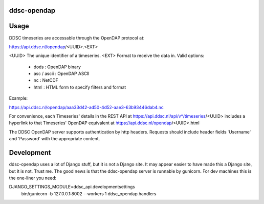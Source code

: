 ddsc-opendap
==========================================


Usage
=====

DDSC timeseries are accessable through the OpenDAP protocol at:

https://api.ddsc.nl/opendap/<UUID>.<EXT>

<UUID> The unique identifier of a timeseries.
<EXT>  Format to receive the data in. Valid options:
       - dods        : OpenDAP binary
       - asc / ascii : OpenDAP ASCII
       - nc          : NetCDF
       - html        : HTML form to specify filters and format

Example:

https://api.ddsc.nl/opendap/aaa33d42-ad50-4d52-aae3-63b93446dab4.nc

For convenience, each Timeseries' details in the REST API at
https://api.ddsc.nl/api/v*/timeseries/<UUID>
includes a hyperlink to that Timeseries' OpenDAP equivalent at
https://api.ddsc.nl/opendap/<UUID>.html

The DDSC OpenDAP server supports authentication by http headers. Requests
should include header fields 'Username' and 'Password' with the appropriate
content.


Development
===========

ddsc-opendap uses a lot of Django stuff, but it is not a Django site. It may
appear easier to have made this a Django site, but it is not. Trust me. The
good news is that the ddsc-opendap server is runnable by gunicorn. For dev
machines this is the one-liner you need:

DJANGO_SETTINGS_MODULE=ddsc_api.developmentsettings \
    bin/gunicorn -b 127.0.0.1:8002 --workers 1 ddsc_opendap.handlers

